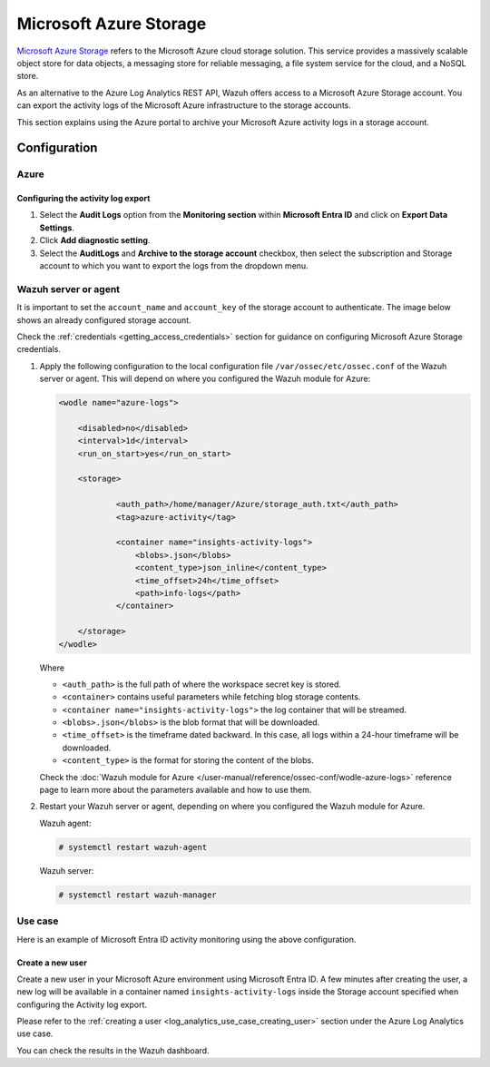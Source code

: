 .. Copyright (C) 2015, Wazuh, Inc.

.. meta::
   :description: As an alternative to the Azure Log Analytics REST API, Wazuh offers access to a Microsoft Azure Storage account.

Microsoft Azure Storage
=======================

`Microsoft Azure Storage <https://docs.microsoft.com/en-us/azure/storage/common/storage-introduction>`__ refers to the Microsoft Azure cloud storage solution. This service provides a massively scalable object store for data objects, a messaging store for reliable messaging, a file system service for the cloud, and a NoSQL store.

.. thumbnail:: /images/cloud-security/azure/microsoft-azure-storage-diagram.png
   :align: center
   :width: 80%

As an alternative to the Azure Log Analytics REST API, Wazuh offers access to a Microsoft Azure Storage account. You can export the activity logs of the Microsoft Azure infrastructure to the storage accounts.

This section explains using the Azure portal to archive your Microsoft Azure activity logs in a storage account.

Configuration
-------------

Azure
^^^^^

Configuring the activity log export
~~~~~~~~~~~~~~~~~~~~~~~~~~~~~~~~~~~

#. Select the **Audit Logs** option from the **Monitoring section** within **Microsoft Entra ID** and click on **Export Data Settings**.

   .. thumbnail:: /images/cloud-security/azure/export-data-settings.png
      :align: center
      :width: 80%

#. Click **Add diagnostic setting**.

   .. thumbnail:: /images/cloud-security/azure/add-diagnostic-setting2.png
      :align: center
      :width: 80%

#. Select the **AuditLogs** and **Archive to the storage account** checkbox, then select the subscription and Storage account to which you want to export the logs from the dropdown menu.

   .. thumbnail:: /images/cloud-security/azure/archive-to-the-storage-account.png
      :align: center
      :width: 80%

Wazuh server or agent
^^^^^^^^^^^^^^^^^^^^^

It is important to set the ``account_name`` and ``account_key`` of the storage account to authenticate. The image below shows an already configured storage account.

.. thumbnail:: /images/cloud-security/azure/storage-account-configured.png
   :align: center
   :width: 80%

Check the :ref:`credentials <getting_access_credentials>` section for guidance on configuring Microsoft Azure Storage credentials.

#. Apply the following configuration to the local configuration file ``/var/ossec/etc/ossec.conf`` of the Wazuh server or agent. This will depend on where you configured the Wazuh module for Azure:

   .. code-block:: xml

      <wodle name="azure-logs">

          <disabled>no</disabled>
          <interval>1d</interval>
          <run_on_start>yes</run_on_start>

          <storage>

                  <auth_path>/home/manager/Azure/storage_auth.txt</auth_path>
                  <tag>azure-activity</tag>

                  <container name="insights-activity-logs">
                      <blobs>.json</blobs>
                      <content_type>json_inline</content_type>
                      <time_offset>24h</time_offset>
                      <path>info-logs</path>
                  </container>

          </storage>
      </wodle>

   Where

   -  ``<auth_path>`` is the full path of where the workspace secret key is stored.
   -  ``<container>`` contains useful parameters while fetching blog storage contents.
   -  ``<container name="insights-activity-logs">`` the log container that will be streamed.
   -  ``<blobs>.json</blobs>`` is the blob format that will be downloaded.
   -  ``<time_offset>`` is the timeframe dated backward. In this case, all logs within a 24-hour timeframe will be downloaded.
   -  ``<content_type>`` is the format for storing the content of the blobs.

   Check the :doc:`Wazuh module for Azure </user-manual/reference/ossec-conf/wodle-azure-logs>` reference page to learn more about the parameters available and how to use them.

#. Restart your Wazuh server or agent, depending on where you configured the Wazuh module for Azure.

   Wazuh agent:

   .. code-block:: console

      # systemctl restart wazuh-agent

   Wazuh server:

   .. code-block:: console

      # systemctl restart wazuh-manager

Use case
^^^^^^^^

Here is an example of Microsoft Entra ID activity monitoring using the above configuration.

Create a new user
~~~~~~~~~~~~~~~~~

Create a new user in your Microsoft Azure environment using Microsoft Entra ID. A few minutes after creating the user, a new log will be available in a container named ``insights-activity-logs`` inside the Storage account specified when configuring the Activity log export.

Please refer to the :ref:`creating a user <log_analytics_use_case_creating_user>` section under the Azure Log Analytics use case.

.. thumbnail:: /images/cloud-security/azure/new-container-available.png
   :align: center
   :width: 80%

You can check the results in the Wazuh dashboard.

.. thumbnail:: /images/cloud-security/azure/results-in-wazuh-dashboard2.png
   :align: center
   :width: 80%
